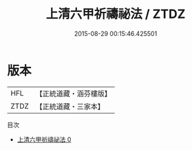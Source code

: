 #+TITLE: 上清六甲祈禱祕法 / ZTDZ

#+DATE: 2015-08-29 00:15:46.425501
* 版本
 |       HFL|【正統道藏・涵芬樓版】|
 |      ZTDZ|【正統道藏・三家本】|
目次
 - [[file:KR5b0289_000.txt][上清六甲祈禱祕法 0]]
